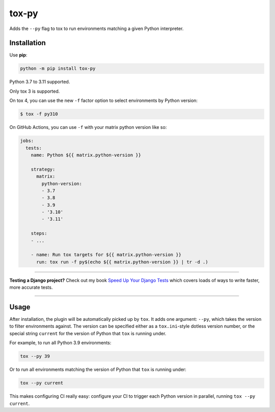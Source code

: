 ======
tox-py
======

.. image:: https://img.shields.io/github/workflow/status/adamchainz/tox-py/CI/main?style=for-the-badge
   :target: https://github.com/adamchainz/tox-py/actions?workflow=CI

.. image:: https://img.shields.io/badge/Coverage-100%25-success?style=for-the-badge
   :target: https://github.com/adamchainz/tox-py/actions?workflow=CI

.. image:: https://img.shields.io/pypi/v/tox-py.svg?style=for-the-badge
   :target: https://pypi.org/project/tox-py/

.. image:: https://img.shields.io/badge/code%20style-black-000000.svg?style=for-the-badge
   :target: https://github.com/psf/black

.. image:: https://img.shields.io/badge/pre--commit-enabled-brightgreen?logo=pre-commit&logoColor=white&style=for-the-badge
   :target: https://github.com/pre-commit/pre-commit
   :alt: pre-commit

..

Adds the ``--py`` flag to tox to run environments matching a given Python interpreter.

Installation
============

Use **pip**:

.. code-block:: bash

    python -m pip install tox-py

Python 3.7 to 3.11 supported.

Only tox 3 is supported.

On tox 4, you can use the new |-f factor option| to select environments by Python version:

.. |-f factor option| replace:: ``-f`` factor option
__ https://tox.wiki/en/latest/cli_interface.html#tox-run-select-target-environment(s)

.. code-block:: console

    $ tox -f py310

On GitHub Actions, you can use ``-f`` with your matrix python version like so:

.. code-block:: yaml

    jobs:
      tests:
        name: Python ${{ matrix.python-version }}

        strategy:
          matrix:
            python-version:
            - 3.7
            - 3.8
            - 3.9
            - '3.10'
            - '3.11'

        steps:
        - ...

        - name: Run tox targets for ${{ matrix.python-version }}
          run: tox run -f py$(echo ${{ matrix.python-version }} | tr -d .)

----

**Testing a Django project?**
Check out my book `Speed Up Your Django Tests <https://adamchainz.gumroad.com/l/suydt>`__ which covers loads of ways to write faster, more accurate tests.

----

Usage
=====

After installation, the plugin will be automatically picked up by ``tox``.
It adds one argument: ``--py``, which takes the version to filter environments against.
The version can be specified either as a ``tox.ini``-style dotless version number, or the special string ``current`` for the version of Python that ``tox`` is running under.

For example, to run all Python 3.9 environments:

.. code-block:: sh

    tox --py 39

Or to run all environments matching the version of Python that ``tox`` is running under:


.. code-block:: sh

    tox --py current

This makes configuring CI really easy: configure your CI to trigger each Python version in parallel, running ``tox --py current``.
